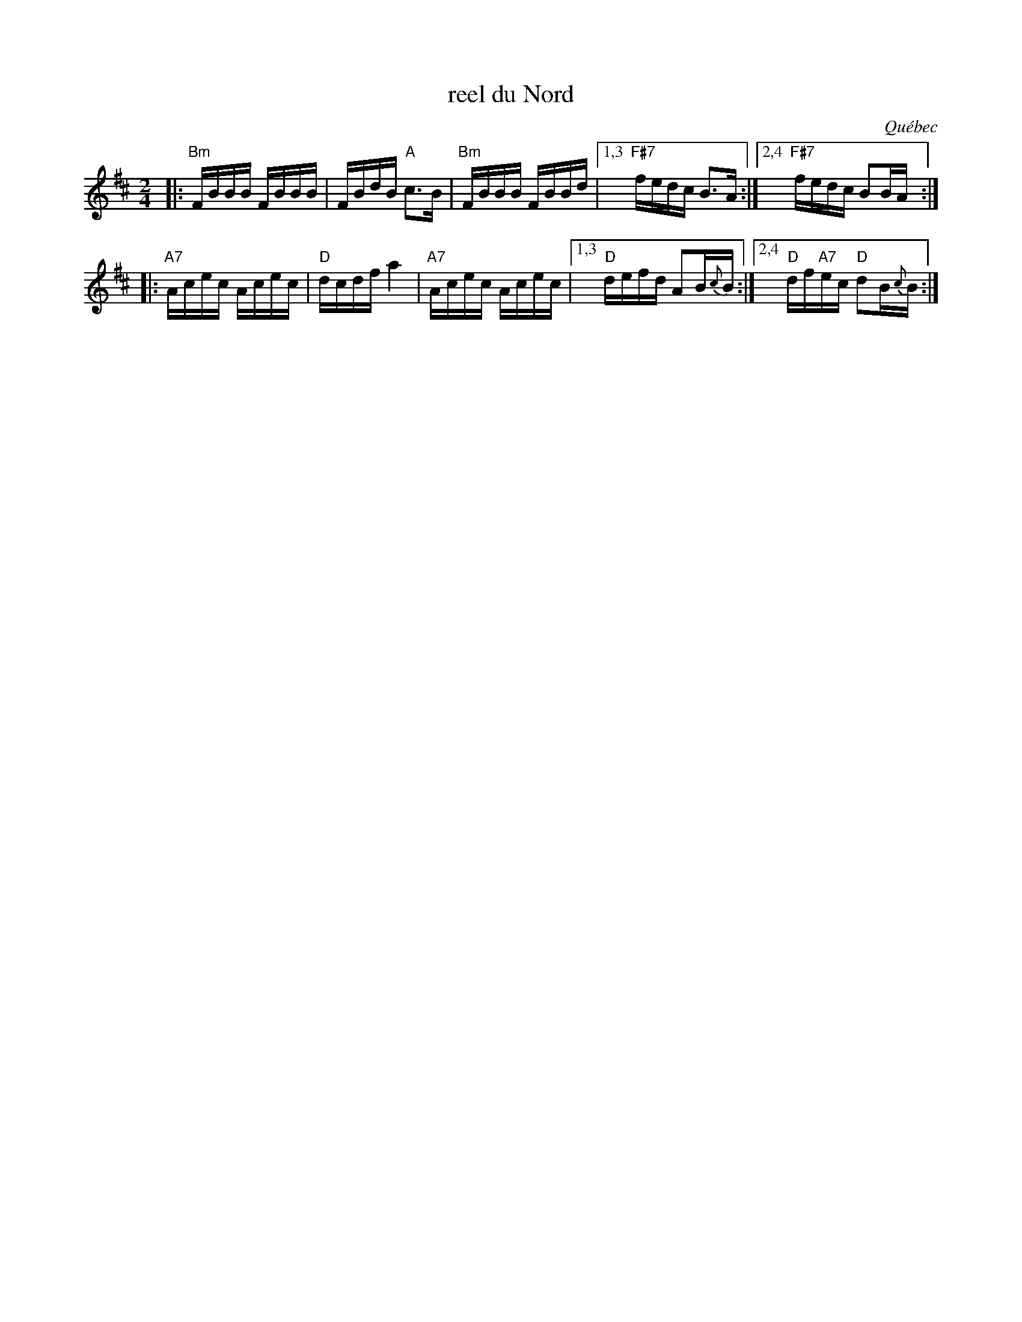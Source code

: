 X: 1
T: reel du Nord
O: Qu\'ebec
R: reel
Z: 2012 John Chambers <jc:trillian.mit.edu>
M: 2/4
L: 1/16
K: Bm
|:\
"Bm"FBBB FBBB  | FBdB "A"c3B | "Bm"FBBB FBBd |1,3 "F#7"fedc B3A :|2,4 "F#7"fedc B2BA :|
|:\
"A7"Acec Acec | "D"dcdf a4 | "A7"Acec Acec |1,3 "D"defd A2B{c}B :|2,4 "D"df"A7"ec "D"d2B{c}B :|
